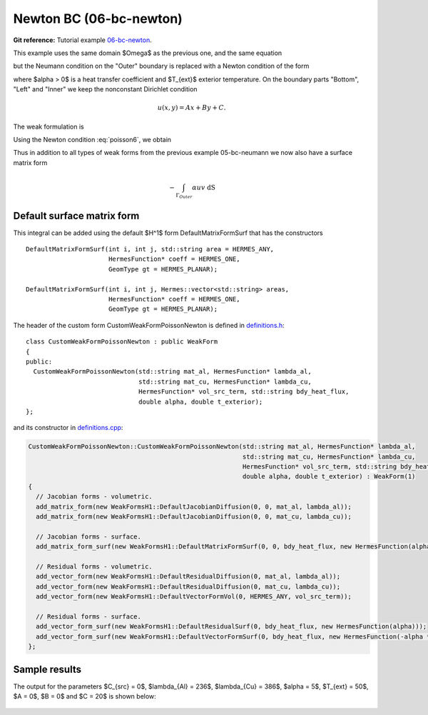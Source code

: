 Newton BC (06-bc-newton)
------------------------

**Git reference:** Tutorial example `06-bc-newton 
<http://git.hpfem.org/hermes.git/tree/HEAD:/hermes2d/tutorial/P01-linear/06-bc-newton>`_. 

This example uses the same domain $\Omega$ as the previous one, and the same equation 

.. math::
    :label: poisson60

       -\mbox{div}(\lambda \nabla u) - C_{src} = 0,

but the Neumann condition on the "Outer" boundary is replaced with a Newton condition 
of the form

.. math::
    :label: poisson6

       \lambda \frac{\partial u}{\partial n} = \alpha (T_{ext} - u)

where $\alpha > 0$ is a heat transfer coefficient and $T_{ext}$ exterior
temperature. On the boundary parts "Bottom", "Left" and "Inner" we keep
the nonconstant Dirichlet condition

.. math::
         u(x, y) = Ax + By + C.

The weak formulation is

.. math::
    :label: poissonweak6

         \int_\Omega \lambda \nabla u \cdot \nabla v \;\mbox{d\bfx} - \int_{\Gamma_{Outer}} \lambda \frac{\partial u}{\partial n}v   \;\mbox{dS}
        - \int_\Omega C_{src} v\;\mbox{d\bfx} = 0.

Using the Newton condition :eq:`poisson6`, we obtain

.. math::
    :label: poissonweak01bbc

         \int_\Omega \lambda \nabla u \cdot \nabla v \;\mbox{d\bfx} + \int_{\Gamma_{Outer}} \alpha u v   \;\mbox{dS}
        - \int_{\Gamma_{Outer}} \alpha T_{ext} v   \;\mbox{dS}
        - \int_\Omega C_{src} v\;\mbox{d\bfx} = 0.

Thus in addition to all types of weak forms from the previous example 05-bc-neumann we now also have 
a surface matrix form

.. math::

    - \int_{\Gamma_{Outer}} \alpha u v   \;\mbox{dS}

Default surface matrix form
~~~~~~~~~~~~~~~~~~~~~~~~~~~

This integral can be added using the default $H^1$ form DefaultMatrixFormSurf that 
has the constructors

::

      DefaultMatrixFormSurf(int i, int j, std::string area = HERMES_ANY,
                            HermesFunction* coeff = HERMES_ONE,
                            GeomType gt = HERMES_PLANAR);

      DefaultMatrixFormSurf(int i, int j, Hermes::vector<std::string> areas,
                            HermesFunction* coeff = HERMES_ONE,
                            GeomType gt = HERMES_PLANAR);

The header of the custom form CustomWeakFormPoissonNewton is defined in 
`definitions.h <http://git.hpfem.org/hermes.git/blob/HEAD:/hermes2d/tutorial/P01-linear/06-bc-newton/definitions.h>`_::

    class CustomWeakFormPoissonNewton : public WeakForm
    {
    public:
      CustomWeakFormPoissonNewton(std::string mat_al, HermesFunction* lambda_al,
				  std::string mat_cu, HermesFunction* lambda_cu,
				  HermesFunction* vol_src_term, std::string bdy_heat_flux,
				  double alpha, double t_exterior);
    };

and its constructor in `definitions.cpp <http://git.hpfem.org/hermes.git/blob/HEAD:/hermes2d/tutorial/P01-linear/06-bc-newton/definitions.cpp>`_:

.. sourcecode::
    .

    CustomWeakFormPoissonNewton::CustomWeakFormPoissonNewton(std::string mat_al, HermesFunction* lambda_al,
							     std::string mat_cu, HermesFunction* lambda_cu,
							     HermesFunction* vol_src_term, std::string bdy_heat_flux,
							     double alpha, double t_exterior) : WeakForm(1)
    {
      // Jacobian forms - volumetric.
      add_matrix_form(new WeakFormsH1::DefaultJacobianDiffusion(0, 0, mat_al, lambda_al));
      add_matrix_form(new WeakFormsH1::DefaultJacobianDiffusion(0, 0, mat_cu, lambda_cu));

      // Jacobian forms - surface.
      add_matrix_form_surf(new WeakFormsH1::DefaultMatrixFormSurf(0, 0, bdy_heat_flux, new HermesFunction(alpha)));

      // Residual forms - volumetric.
      add_vector_form(new WeakFormsH1::DefaultResidualDiffusion(0, mat_al, lambda_al));
      add_vector_form(new WeakFormsH1::DefaultResidualDiffusion(0, mat_cu, lambda_cu));
      add_vector_form(new WeakFormsH1::DefaultVectorFormVol(0, HERMES_ANY, vol_src_term));

      // Residual forms - surface.
      add_vector_form_surf(new WeakFormsH1::DefaultResidualSurf(0, bdy_heat_flux, new HermesFunction(alpha)));
      add_vector_form_surf(new WeakFormsH1::DefaultVectorFormSurf(0, bdy_heat_flux, new HermesFunction(-alpha * t_exterior)));
    };

.. latexcode::
    .

    CustomWeakFormPoissonNewton::CustomWeakFormPoissonNewton(std::string mat_al,
                                 HermesFunction* lambda_al, std::string mat_cu,
                                 HermesFunction* lambda_cu, HermesFunction* vol_src_term,
                                 std::string bdy_heat_flux, double alpha, double t_exterior)
                                 : WeakForm(1)
    {
      // Jacobian forms - volumetric.
      add_matrix_form(new WeakFormsH1::DefaultJacobianDiffusion(0, 0, mat_al, lambda_al));
      add_matrix_form(new WeakFormsH1::DefaultJacobianDiffusion(0, 0, mat_cu, lambda_cu));

      // Jacobian forms - surface.
      add_matrix_form_surf(new WeakFormsH1::DefaultMatrixFormSurf(0, 0, bdy_heat_flux,
                                            new HermesFunction(alpha)));

      // Residual forms - volumetric.
      add_vector_form(new WeakFormsH1::DefaultResidualDiffusion(0, mat_al, lambda_al));
      add_vector_form(new WeakFormsH1::DefaultResidualDiffusion(0, mat_cu, lambda_cu));
      add_vector_form(new WeakFormsH1::DefaultVectorFormVol(0, HERMES_ANY, vol_src_term));

      // Residual forms - surface.
      add_vector_form_surf(new WeakFormsH1::DefaultResidualSurf(0, bdy_heat_flux, 
                                            new HermesFunction(alpha)));
      add_vector_form_surf(new WeakFormsH1::DefaultVectorFormSurf(0, bdy_heat_flux, 
                                            new HermesFunction(-alpha * t_exterior)));
    };

Sample results
~~~~~~~~~~~~~~

The output for the parameters $C_{src} = 0$, $\lambda_{Al} = 236$, $\lambda_{Cu} = 386$,
$\alpha = 5$, $T_{ext} = 50$, $A = 0$, $B = 0$ and $C = 20$ is shown below:

.. figure:: 04-05-06-bc/newton.png
   :align: center
   :scale: 50% 
   :figclass: align-center
   :alt: Solution of the Newton problem.
